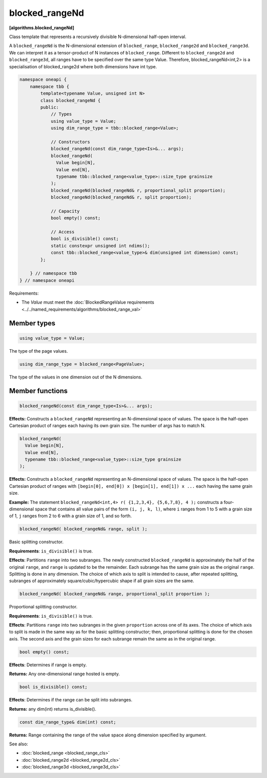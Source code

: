 .. SPDX-FileCopyrightText: 2019-2024 Intel Corporation
.. SPDX-FileCopyrightText: Contributors to the oneAPI Specification project.
..
.. SPDX-License-Identifier: CC-BY-4.0

===============
blocked_rangeNd
===============
**[algorithms.blocked_rangeNd]**

Class template that represents a recursively divisible N-dimensional half-open interval.

A ``blocked_rangeNd`` is the N-dimensional extension of ``blocked_range``, ``blocked_range2d`` and ``blocked_range3d``.
We can interpret it as a tensor-product of N instances of ``blocked_range``.
Different to ``blocked_range2d`` and ``blocked_range3d``, all ranges have to be specified over the same type Value.
Therefore, blocked_rangeNd<int,2> is a specialisation of blocked_range2d where both dimensions have int type.

.. code:: cpp

    namespace oneapi {
        namespace tbb {
            template<typename Value, unsigned int N>
            class blocked_rangeNd {
            public:
                // Types
                using value_type = Value;
                using dim_range_type = tbb::blocked_range<Value>;

                // Constructors
                blocked_rangeNd(const dim_range_type<Is>&... args);
                blocked_rangeNd(
                  Value begin[N],
                  Value end[N],
                  typename tbb::blocked_range<value_type>::size_type grainsize
                );
                blocked_rangeNd(blocked_rangeNd& r, proportional_split proportion); 
                blocked_rangeNd(blocked_rangeNd& r, split proportion); 
               
                // Capacity
                bool empty() const;

                // Access
                bool is_divisible() const;
                static constexpr unsigned int ndims();
                const tbb::blocked_range<value_type>& dim(unsigned int dimension) const;
            };

        } // namespace tbb
    } // namespace oneapi        

Requirements:

* The *Value* must meet the :doc:`BlockedRangeValue requirements <../../named_requirements/algorithms/blocked_range_val>`

Member types
------------

.. code:: cpp

    using value_type = Value;

The type of the page values.

.. code:: cpp

    using dim_range_type = blocked_range<PageValue>;

The type of the values in one dimension out of the N dimensions.

Member functions
----------------

.. code:: cpp

    blocked_rangeNd(const dim_range_type<Is>&... args);

**Effects:**  Constructs a ``blocked_rangeNd`` representing an N-dimensional space of values.
The space is the half-open Cartesian product of ranges each having its own grain size.
The number of args has to match N.


.. code:: cpp

    blocked_rangeNd(
      Value begin[N],
      Value end[N],
      typename tbb::blocked_range<value_type>::size_type grainsize
    );

**Effects:**  Constructs a ``blocked_rangeNd`` representing an N-dimensional space of values.
The space is the half-open Cartesian product of ranges with ``[begin[0], end[0]) x [begin[1], end[1]) x ...`` each having the same grain size.

**Example:**  The statement ``blocked_rangeNd<int,4> r( {1,2,3,4}, {5,6,7,8}, 4 );`` constructs a four-dimensional
space that contains all value pairs of the form ``(i, j, k, l)``, where ``i`` ranges from 1 to 5 with a grain size of 1,
``j`` ranges from 2 to 6 with a grain size of 1, and so forth.
    

.. code:: cpp

    blocked_rangeNd( blocked_rangeNd& range, split );

Basic splitting constructor.

**Requirements**: ``is_divisible()`` is true.

**Effects**: Partitions ``range`` into two subranges. The newly constructed ``blocked_rangeNd`` is approximately
the half of the original ``range``, and ``range`` is updated to be the remainder.
Each subrange has the same grain size as the original ``range``. Splitting is done in any dimension.
The choice of which axis to split is intended to cause, after repeated splitting, 
subranges of approximately square/cubic/hypercubic shape if all grain sizes are the same.

.. code:: cpp

    blocked_rangeNd( blocked_rangeNd& range, proportional_split proportion );

Proportional splitting constructor.

**Requirements**: ``is_divisible()`` is true.

**Effects**: Partitions ``range`` into two subranges in the given ``proportion``
across one of its axes. The choice of which axis to split is made in the same way as for the basic splitting
constructor; then, proportional splitting is done for the chosen axis. The second axis and the grain sizes for
each subrange remain the same as in the original range.

.. code:: cpp

    bool empty() const;

**Effects**: Determines if range is empty.

**Returns:** Any one-dimensional range hosted is empty.

.. code:: cpp

    bool is_divisible() const;

**Effects**: Determines if the range can be split into subranges.

**Returns:** any dim(int) returns is_divisible().

.. code:: cpp

    const dim_range_type& dim(int) const;

**Returns:**  Range containing the range of the value space along dimension specified by argument.

See also:

* :doc:`blocked_range <blocked_range_cls>`
* :doc:`blocked_range2d <blocked_range2d_cls>`
* :doc:`blocked_range3d <blocked_range3d_cls>`

